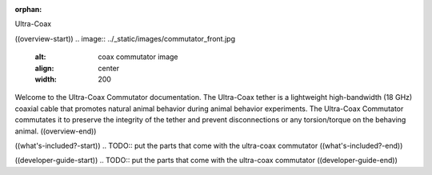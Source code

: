 :orphan:

Ultra-Coax

((overview-start))
.. image:: ../_static/images/commutator_front.jpg
    :alt: coax commutator image
    :align: center
    :width: 200

Welcome to the Ultra-Coax Commutator documentation. The Ultra-Coax tether is a lightweight high-bandwidth (18 GHz)
coaxial cable that promotes natural animal behavior during animal behavior experiments. The Ultra-Coax Commutator
commutates it to preserve the integrity of the tether and prevent disconnections or any torsion/torque on the behaving
animal.
((overview-end))

((what's-included?-start))
.. TODO:: put the parts that come with the ultra-coax commutator
((what's-included?-end))

((developer-guide-start))
.. TODO:: put the parts that come with the ultra-coax commutator
((developer-guide-end))